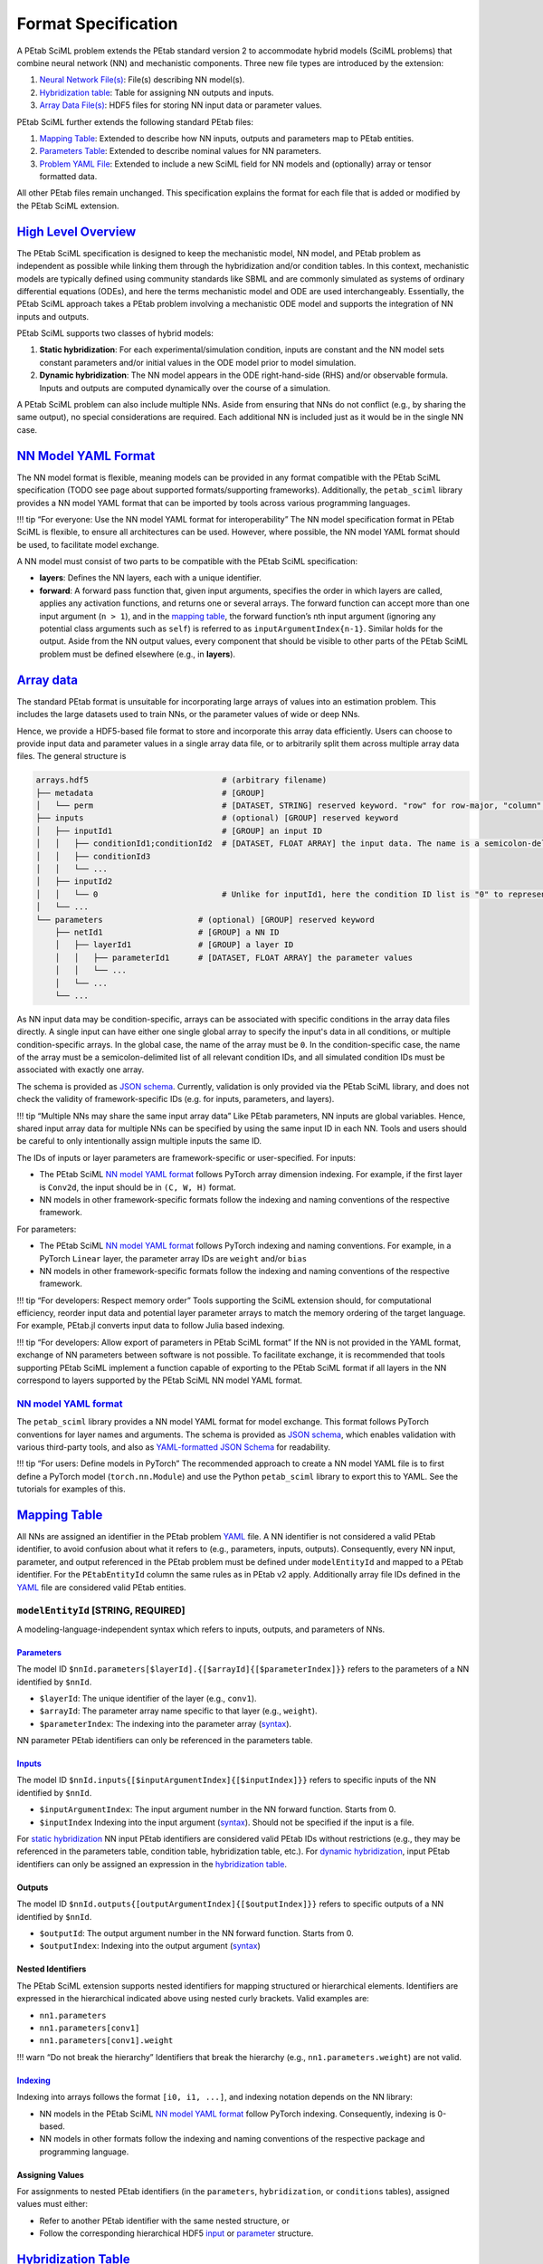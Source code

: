 Format Specification
====================

A PEtab SciML problem extends the PEtab standard version 2 to
accommodate hybrid models (SciML problems) that combine neural network
(NN) and mechanistic components. Three new file types are introduced by
the extension:

1. `Neural Network File(s) <@ref%20nn_format>`__: File(s)
   describing NN model(s).
2. `Hybridization table <@ref%20hybrid_table>`__: Table for assigning NN
   outputs and inputs.
3. `Array Data File(s) <@ref%20hdf5_array>`__: HDF5 files for storing NN
   input data or parameter values.

PEtab SciML further extends the following standard PEtab files:

1. `Mapping Table <@ref%20mapping_table>`__: Extended to describe how NN
   inputs, outputs and parameters map to PEtab entities.
2. `Parameters Table <@ref%20parameter_table>`__: Extended to describe
   nominal values for NN parameters.
3. `Problem YAML File <@ref%20YAML_file>`__: Extended to include a new
   SciML field for NN models and (optionally) array or tensor formatted
   data.

All other PEtab files remain unchanged. This specification explains the
format for each file that is added or modified by the PEtab SciML
extension.

`High Level Overview <@id%20hybrid_types>`__
--------------------------------------------

The PEtab SciML specification is designed to keep the mechanistic model,
NN model, and PEtab problem as independent as possible while linking
them through the hybridization and/or condition tables. In this context,
mechanistic models are typically defined using community standards like
SBML and are commonly simulated as systems of ordinary differential
equations (ODEs), and here the terms mechanistic model and ODE are used
interchangeably. Essentially, the PEtab SciML approach takes a PEtab
problem involving a mechanistic ODE model and supports the integration
of NN inputs and outputs.

PEtab SciML supports two classes of hybrid models:

1. **Static hybridization**: For each experimental/simulation condition,
   inputs are constant and the NN model sets constant parameters and/or
   initial values in the ODE model prior to model simulation.
2. **Dynamic hybridization**: The NN model appears in the ODE
   right-hand-side (RHS) and/or observable formula. Inputs and outputs
   are computed dynamically over the course of a simulation.

A PEtab SciML problem can also include multiple NNs. Aside from ensuring
that NNs do not conflict (e.g., by sharing the same output), no special
considerations are required. Each additional NN is included just as it
would be in the single NN case.

`NN Model YAML Format <@id%20nn_format>`__
------------------------------------------

The NN model format is flexible, meaning models can be provided in any
format compatible with the PEtab SciML specification (TODO see page
about supported formats/supporting frameworks). Additionally,
the ``petab_sciml`` library provides a NN model YAML format that can be
imported by tools across various programming languages.

!!! tip “For everyone: Use the NN model YAML format for
interoperability” The NN model specification format in PEtab SciML is
flexible, to ensure all architectures can be used. However, where
possible, the NN model YAML format should be used, to facilitate model
exchange.

A NN model must consist of two parts to be compatible with the PEtab
SciML specification:

-  **layers**: Defines the NN layers, each with a unique identifier.
-  **forward**: A forward pass function that, given input arguments,
   specifies the order in which layers are called, applies any
   activation functions, and returns one or several arrays. The forward
   function can accept more than one input argument (``n > 1``), and in
   the `mapping table <@ref%20mapping_table>`__, the forward function’s
   ``n``\ th input argument (ignoring any potential class arguments such
   as ``self``) is referred to as ``inputArgumentIndex{n-1}``. Similar
   holds for the output. Aside from the NN output values, every
   component that should be visible to other parts of the PEtab SciML
   problem must be defined elsewhere (e.g., in **layers**).

`Array data <@id%20hdf5_array>`__
---------------------------------

The standard PEtab format is unsuitable for incorporating large arrays
of values into an estimation problem. This includes the large datasets
used to train NNs, or the parameter values of wide or deep NNs.

Hence, we provide a HDF5-based file format to store and incorporate this
array data efficiently. Users can choose to provide input data and
parameter values in a single array data file, or to arbitrarily split
them across multiple array data files. The general structure is

.. code::

   arrays.hdf5                            # (arbitrary filename)
   ├── metadata                           # [GROUP]
   │   └── perm                           # [DATASET, STRING] reserved keyword. "row" for row-major, "column" for column-major
   ├── inputs                             # (optional) [GROUP] reserved keyword
   │   ├── inputId1                       # [GROUP] an input ID
   │   │   ├── conditionId1;conditionId2  # [DATASET, FLOAT ARRAY] the input data. The name is a semicolon-delimited list of relevant conditions, or "0" for all conditions.
   │   │   ├── conditionId3
   │   │   └── ...
   │   ├── inputId2
   │   │   └── 0                          # Unlike for inputId1, here the condition ID list is "0" to represent all conditions.
   │   └── ...
   └── parameters                    # (optional) [GROUP] reserved keyword
       ├── netId1                    # [GROUP] a NN ID
       │   ├── layerId1              # [GROUP] a layer ID
       │   │   ├── parameterId1      # [DATASET, FLOAT ARRAY] the parameter values
       │   │   └── ...
       │   └── ...
       └── ...

As NN input data may be condition-specific, arrays can be associated with specific conditions in the array data files directly. A single input can have either one single global array to specify the input's data in all conditions, or multiple condition-specific arrays. In the global case, the name of the array must be ``0``. In the condition-specific case, the name of the array must be a semicolon-delimited list of all relevant condition IDs, and all simulated condition IDs must be associated with exactly one array.

The schema is provided as `JSON
schema <standard/array_data_schema.json>`__. Currently, validation is only
provided via the PEtab SciML library, and does not check the validity of
framework-specific IDs (e.g. for inputs, parameters, and layers).

!!! tip “Multiple NNs may share the same input array data” Like PEtab
parameters, NN inputs are global variables. Hence, shared input array
data for multiple NNs can be specified by using the same input ID in
each NN. Tools and users should be careful to only intentionally assign
multiple inputs the same ID.

The IDs of inputs or layer parameters are framework-specific or
user-specified. For inputs:

-  The PEtab SciML `NN model YAML format <@ref%20NN_YAML>`__ follows
   PyTorch array dimension indexing. For example, if the first layer is
   ``Conv2d``, the input should be in ``(C, W, H)`` format.
-  NN models in other framework-specific formats follow the indexing and
   naming conventions of the respective framework.

For parameters:

-  The PEtab SciML `NN model YAML format <@ref%20NN_YAML>`__ follows
   PyTorch indexing and naming conventions. For example, in a PyTorch
   ``Linear`` layer, the parameter array IDs are ``weight`` and/or
   ``bias``
-  NN models in other framework-specific formats follow the indexing and
   naming conventions of the respective framework.

!!! tip “For developers: Respect memory order” Tools supporting the
SciML extension should, for computational efficiency, reorder input data
and potential layer parameter arrays to match the memory ordering of the
target language. For example, PEtab.jl converts input data to follow
Julia based indexing.

!!! tip “For developers: Allow export of parameters in PEtab SciML
format” If the NN is not provided in the YAML format, exchange of NN
parameters between software is not possible. To facilitate exchange, it
is recommended that tools supporting PEtab SciML implement a function
capable of exporting to the PEtab SciML format if all layers in the NN
correspond to layers supported by the PEtab SciML NN model YAML format.

.. _nn-model-yaml-format-1:

`NN model YAML format <@id%20NN_YAML>`__
~~~~~~~~~~~~~~~~~~~~~~~~~~~~~~~~~~~~~~~~

The ``petab_sciml`` library provides a NN model YAML format for model
exchange. This format follows PyTorch conventions for layer names and
arguments. The schema is provided as `JSON
schema <standard/nn_model_schema.json>`__, which enables validation with
various third-party tools, and also as `YAML-formatted JSON
Schema <standard/nn_model_schema.yaml>`__ for readability.

!!! tip “For users: Define models in PyTorch” The recommended approach
to create a NN model YAML file is to first define a PyTorch model
(``torch.nn.Module``) and use the Python ``petab_sciml`` library to
export this to YAML. See the tutorials for examples of this.

`Mapping Table <@id%20mapping_table>`__
---------------------------------------

All NNs are assigned an identifier in the PEtab problem
`YAML <@ref%20YAML_file>`__ file. A NN identifier is not considered a
valid PEtab identifier, to avoid confusion about what it refers to
(e.g., parameters, inputs, outputs). Consequently, every NN input,
parameter, and output referenced in the PEtab problem must be defined
under ``modelEntityId`` and mapped to a PEtab identifier. For the
``PEtabEntityId`` column the same rules as in PEtab v2 apply.
Additionally array file IDs defined in the `YAML <@ref%20YAML_file>`__
file are considered valid PEtab entities.

``modelEntityId`` [STRING, REQUIRED]
~~~~~~~~~~~~~~~~~~~~~~~~~~~~~~~~~~~~

A modeling-language-independent syntax which refers to inputs, outputs,
and parameters of NNs.

`Parameters <@id%20nn_parameters>`__
^^^^^^^^^^^^^^^^^^^^^^^^^^^^^^^^^^^^

The model ID
``$nnId.parameters[$layerId].{[$arrayId]{[$parameterIndex]}}`` refers to
the parameters of a NN identified by ``$nnId``.

-  ``$layerId``: The unique identifier of the layer (e.g., ``conv1``).
-  ``$arrayId``: The parameter array name specific to that layer (e.g.,
   ``weight``).
-  ``$parameterIndex``: The indexing into the parameter array
   (`syntax <@ref%20mapping_table_indexing>`__).

NN parameter PEtab identifiers can only be referenced in the parameters
table.

`Inputs <@id%20nn_inputs>`__
^^^^^^^^^^^^^^^^^^^^^^^^^^^^

The model ID ``$nnId.inputs{[$inputArgumentIndex]{[$inputIndex]}}``
refers to specific inputs of the NN identified by ``$nnId``.

-  ``$inputArgumentIndex``: The input argument number in the NN forward
   function. Starts from 0.
-  ``$inputIndex`` Indexing into the input argument
   (`syntax <@ref%20mapping_table_indexing>`__). Should not be specified
   if the input is a file.

For `static hybridization <@ref%20hybrid_types>`__ NN input PEtab
identifiers are considered valid PEtab IDs without restrictions (e.g.,
they may be referenced in the parameters table, condition table,
hybridization table, etc.). For `dynamic
hybridization <@ref%20hybrid_types>`__, input PEtab identifiers can only
be assigned an expression in the `hybridization
table <@ref%20hybrid_table>`__.

Outputs
^^^^^^^

The model ID ``$nnId.outputs{[outputArgumentIndex]{[$outputIndex]}}``
refers to specific outputs of a NN identified by ``$nnId``.

-  ``$outputId``: The output argument number in the NN forward function.
   Starts from 0.
-  ``$outputIndex``: Indexing into the output argument
   (`syntax <@ref%20mapping_table_indexing>`__)

Nested Identifiers
^^^^^^^^^^^^^^^^^^

The PEtab SciML extension supports nested identifiers for mapping
structured or hierarchical elements. Identifiers are expressed in the
hierarchical indicated above using nested curly brackets. Valid examples
are:

-  ``nn1.parameters``
-  ``nn1.parameters[conv1]``
-  ``nn1.parameters[conv1].weight``

!!! warn “Do not break the hierarchy” Identifiers that break the
hierarchy (e.g., ``nn1.parameters.weight``) are not valid.

`Indexing <@id%20mapping_table_indexing>`__
^^^^^^^^^^^^^^^^^^^^^^^^^^^^^^^^^^^^^^^^^^^

Indexing into arrays follows the format ``[i0, i1, ...]``, and indexing
notation depends on the NN library:

-  NN models in the PEtab SciML `NN model YAML
   format <@ref%20NN_YAML>`__ follow PyTorch indexing. Consequently,
   indexing is 0-based.
-  NN models in other formats follow the indexing and naming conventions
   of the respective package and programming language.

Assigning Values
^^^^^^^^^^^^^^^^

For assignments to nested PEtab identifiers (in the ``parameters``,
``hybridization``, or ``conditions`` tables), assigned values must
either:

-  Refer to another PEtab identifier with the same nested structure, or
-  Follow the corresponding hierarchical HDF5
   `input <@ref%20hdf5_input_structure>`__ or
   `parameter <@ref%20hdf5_ps_structure>`__ structure.

`Hybridization Table <@id%20hybrid_table>`__
--------------------------------------------

A tab-separated values file for assigning NN inputs and outputs.
Assignments in the table the table apply to all simulation conditions.
Expected to have, in any order, the following two columns:

======================= ===============
**targetId**            **targetValue**
======================= ===============
NON_ESTIMATED_ENTITY_ID MATH_EXPRESSION
nn1_input1              p1
nn1_input2              p1
…                       …
======================= ===============

Detailed Field Description
~~~~~~~~~~~~~~~~~~~~~~~~~~

-  ``targetId`` [NON_ESTIMATED_ENTITY_ID, REQUIRED]: The identifier of
   the non-estimated entity that will be modified. Restrictions depend
   on hybridization type (`static- or dynamic
   hybridization <@ref%20hybrid_types>`__). See below.
-  ``targetValue`` [STRING, REQUIRED]: The value or expression that will
   be used to change the target.

Static hybridization
~~~~~~~~~~~~~~~~~~~~

Static hybridization NN model inputs and outputs are constant targets
(case 1 `here <@ref%20hybrid_types>`__).

.. _inputs-1:

Inputs
^^^^^^

Valid ``targetValue``\ ’s for a NN input are:

-  A parameter in the parameter table.
-  An array input file (assigned an ID in the `YAML problem
   file <@ref%20YAML_file>`__).

.. _outputs-1:

Outputs
^^^^^^^

Valid ``targetId``\ ’s for a NN output are:

-  A non-estimated model parameter.
-  A species’ initial value (referenced by the species’ ID). In this
   case, any other species initialization is overridden.

Condition and Hybridization Tables
^^^^^^^^^^^^^^^^^^^^^^^^^^^^^^^^^^

NN input variables are valid ``targetId``\ s for the condition table as
long as, following the PEtab standard, they are NON_PARAMETER_TABLE_ID.
**Importantly**, since the hybridization table defines assignments for
all simulation conditions, any ``targetId`` value in the condition table
cannot appear in the hybridization table, and vice versa.

NN output variables can also appear in the ``targetValue`` column of the
condition table.

Dynamic hybridization
~~~~~~~~~~~~~~~~~~~~~

Dynamic hybridization NN models depend on model simulated model
quantities (case 2 `here <@ref%20hybrid_types>`__).

.. _inputs-2:

Inputs
^^^^^^

Valid ``targetValue`` for a NN input is an expression that depend on
model species, time, and/or parameters. Any model species and/or
parameters in the expression are expected to be evaluated at the given
time-value.

.. _outputs-2:

Outputs
^^^^^^^

Valid ``targetId`` for a NN output is a constant model parameter. During
PEtab problem import, any assigned parameters is replaced by the NN
output in the ODE RHS.

`Parameter Table <@id%20parameter_table>`__
-------------------------------------------

The parameter table follows the same format as in PEtab version 2, with
a subset of fields extended to accommodate NN parameters. This section
focuses on columns extended by the SciML extension.

!!! note “Specific Assignments Have Precedence” More specific
assignments (e.g., ``nnId.parameters[layerId]`` instead of
``nnId.parameters``) have precedence for nominal values, priors, and
other setting. For example, if a nominal values is assigned to
``nnId.parameters`` and a different nominal value is assigned to
``nnId.parameters[layerId]``, the latter is used.

.. _detailed-field-description-1:

Detailed Field Description
~~~~~~~~~~~~~~~~~~~~~~~~~~

-  ``parameterId`` [String, REQUIRED]: The NN or a specific
   layer/parameter array id. The target of the ``parameterId`` must be
   assigned via the `mapping table <@ref%20mapping_table>`__.
-  ``nominalValue`` [String \| NUMERIC, REQUIRED]: NN nominal values.
   This can be:

   -  A PEtab variable that via the problem `YAML
      file <@ref%20YAML_file>`__ corresponds to an HDF5 file with the
      required `structure <@ref%20hdf5_ps_structure>`__. If no file
      exists at the given path when the problem is imported and the
      parameters are set to be estimated, a file is created with
      randomly sampled values. Unless a numeric value is provided,
      referring to the same file is required for all assignments for a
      NN, since all NN parameters should be collected in a single HDF5
      file following the structure described
      `here <@ref%20hdf5_ps_structure>`__.
   -  A numeric value applied to all parameters under ``parameterId``.

-  ``estimate`` [0 \| 1, REQUIRED]: Indicates whether the parameters are
   estimated (``1``) or fixed (``0``).

Bounds for NN parameters
~~~~~~~~~~~~~~~~~~~~~~~~

Bounds can be specified for an entire NN or its nested identifiers.
However, most optimization algorithms used for NNs, such as ADAM, do not
support parameter bounds in their standard implementations. Therefore,
NN bounds are optional and default to ``-inf`` for the lower bound and
``inf`` for the upper bound.

`Problem YAML File <@id%20YAML_file>`__
---------------------------------------

PEtab SciML files are defined within the ``extensions`` section of a
PEtab YAML file, with subsections for neural network models,
hybridization tables, and array files. The general structure is

.. code::

   ...
   extensions:
     petab_sciml:
       version: 1.0.0        # see PEtab extensions spec.
       required: true        # see PEtab extensions spec.
       neural_networks:      # (required)
         netId1:
           location: ...     # location of NN model file (string).
           format: ...       # equinox | lux.jl | pytorch | yaml
           static: ...       # the hybridization type (bool).
         ...
       hybridization_files:  # (required) list of location of hybridization table files
         - ...
         - ...
       array_files:          # list of location of array HDF5 files
         - ...
         - ...


The location fields (``location``, ``hybridization_files``, ``array_files``)
within this ``petab_sciml`` extension section are the same format as other
location fields in a PEtab v2 problem YAML file.

``neural_networks`` [REQUIRED]
~~~~~~~~~~~~~~~~~~~~~~~~~~~~~~

-  The keys (e.g. ``netId1`` in the example above) are the NN model IDs.
-  ``format`` [STRING, REQUIRED]: The format that the NN model is provided in.
   This should be a format supported by one of the frameworks that currently
   implement the PEtab SciML standard (see TODO add page about PEtab.jl and
   AMICI/diffrax). Note that the ``equinox`` and ``lux.jl`` formats are not
   file formats; rather, they indicate that the NN model is specified in a
   programming language with the respective package.

   -  ``equinox``: the file contains an NN model specified in a Python file as
      a subclass of ``equinox.Module`` (see
      `Equinox documentation <https://docs.kidger.site/equinox/>`__).
      The subclass name must be the NN model ID.
   -  ``lux.jl``: the file contains an NN model specified in a Julia file as a
      Lux.jl function
      (see `Lux.jl documentation <https://lux.csail.mit.edu/stable/>`__).
      The function name must be the NN model ID.
   -  ``pytorch``: the file contains an NN model specified in a Python file as a
      subclass of ``torch.nn.Module`` (see
      `PyTorch documentation <https://docs.pytorch.org/tutorials/beginner/basics/buildmodel_tutorial.html#define-the-class>`__).
      The subclass name must be the NN model ID.
   -  ``yaml``: the file contains an NN model specified in the PEtab SciML NN
      model YAML format (see `NN model YAML format <@ref%20NN_YAML>`__).

-  ``static`` [BOOL, REQUIRED]: The hybridization type
   (see `hybridization types <@ref%20hybrid_types>`__). ``true`` indicates
   static hybridization; ``false`` indicates dynamic hybridization.
